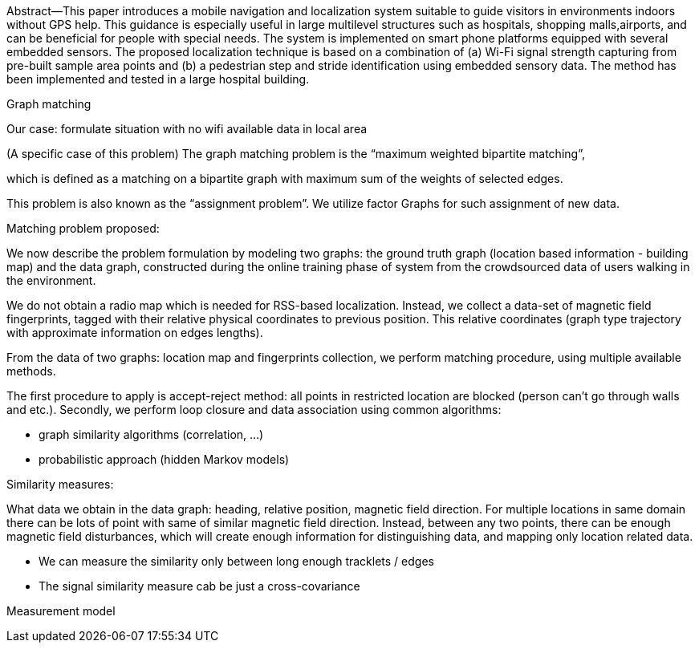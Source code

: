 Abstract—This   paper   introduces   a   mobile   navigation   and localization  system  suitable  to  guide  visitors  in  environments indoors  without  GPS  help.  This  guidance  is  especially  useful in  large  multilevel  structures  such  as  hospitals,  shopping  malls,airports, and can be beneficial for people with special needs. The system is implemented on smart phone platforms equipped with several  embedded  sensors.  The  proposed  localization  technique is based on a combination of (a) Wi-Fi signal strength capturing from pre-built sample area points and (b) a pedestrian step and stride  identification  using  embedded  sensory  data.  The  method has  been  implemented  and  tested  in  a  large  hospital  building.

//
// Although the problem of localizing wireless mobile sensor nodes has attracted notable attention in the last decade, designing a real-time and efficient solution for indoor area is still a challenging and open problem. The notable attention attracted by indoor localization recently is mostly due to the various emerging location based services (LBS), that can only be provided by knowing user's location, especially in indoor areas. According to studies since 1990s, it is reasonable to assume that more than 80% of human's life is spent in indoor area [32, 45].

//
// we propose and implement a crowdsourced based system to generate
// the radio map completely unsupervised, by exploiting information from the existing users
// that regularly walk in the area. The users do not need to provide any information such
// as labelling their current location or marking their walking path. We keep track of the
// users’ movements as well as scanning the RSS values while the users do not do any
// active contribution to the process. Once enough data is collected, we merge all of the
// users’ data, and build a radio map separately in an offline phase. Once the radio map
// is built (in an unsupervised and offline fashion), variety of supervised or semi-supervised
// localization techniques can be employed to perform the online localization task. Such
// system requires several main components that will be investigated and addressed in this
// work successively:

// Extracting location information from the floor map in the physical domain.
// • Extracting the location fingerprints of the indoor area in the RSS domain.
// • Modeling the building floor and the radio map as a graph.
// • Problem formulation as a graph matching problem and a proper solution for the
// problem.


Graph matching


// After representing the data on graphs, we define a graph matching problem, not only
// to generate the pathway map of the users via crowdsourced data, but also to automatically
// match the obtained pathway map to the floor plan with notable accuracy. To that aim, we
// have developed two graph matching techniques. For the first approach, we have defined
// a graph similarity measure and an efficient way to calculate it, along with an efficient
// matching algorithm we call K-best fits, which is a fast heuristic 1 . The second approach
// is a probabilistic method, based on hidden Markov models (HMM) 2 . The K-best fits
// algorithm uses the similarity of nodes based on their global topological location in the
// graph, while the HMM-based approach uses the local properties of nodes and edges for
// comparison

//
// As a further step, in order to relax the assumption about the availability of Wi-Fi
// signals, we also investigate the possibility of localization using the distortions of magnetic
// field waves, caused by the metal infrastructure of the buildings.


Our case: formulate situation with no wifi available data in local area

(A specific case of this problem)
The graph matching problem is the “maximum weighted bipartite
matching”,
// The graph matching (or edge independent set) problem is the problem of finding a
// subset of graph edges, such that none of the edges share vertices. This problem is
// more interesting on bipartite graphs, where the matching is similar to assigning the
// vertices of one part of the graph to another, with no vertex appearing twice in the
// assignment.

which is defined as a matching on a bipartite graph with maximum sum
of the weights of selected edges.

This problem is also known as the “assignment problem”.
We utilize factor Graphs for such assignment of new data.

// There are well-known algorithms for this problem such as the Hungarian
// algorithm (originally called by this name in [42]). Another method to solve this
// problem is to run the Bellman-Ford shortest path algorithm on an augmented
// graph.



Matching problem proposed:


We now describe the problem formulation by modeling two graphs:
// the ground truth graph which is built offline, based on the building map,
the ground truth graph (location based information - building map)
and the data graph,
// which is built in an unsupervised fashion,
constructed during the online training phase of system from the crowdsourced data of users walking in the
environment.

We do not obtain a radio map which is needed for RSS-based localization.
Instead, we collect a data-set of magnetic field fingerprints, tagged with their relative physical coordinates to previous position. This relative coordinates (graph type trajectory with approximate information on edges lengths).

// As mentioned previously, a radio map is needed for RSS-based localization, which
// consists of a data-set of RSS fingerprints, tagged with their physical coordinates (labeled
// points). In our approach, instead of manually building such data-set, we first define a
// graph, called the ground truth graph G T , that only contains the physical coordinates of
// specific points. Such graph can be easily built using a graphical interface and a given floor
// plan. These points have physical location labels, but no RSS fingerprints. Therefore, we
// define a second graph that is built from crowdsourced data. The second graph, called

From the data of two graphs: location map and fingerprints collection, we perform matching procedure, using multiple available methods.

The first procedure to apply is accept-reject method: all points in restricted location are blocked (person can't go through walls and etc.).
Secondly, we perform loop closure and data association using common algorithms:

* graph similarity algorithms (correlation, ...)
* probabilistic approach (hidden Markov models)
// graph similarity measure and an efficient way to calculate it, along with an efficient
// matching algorithm we call K-best fits, which is a fast heuristic 1 . The second approach
// is a probabilistic method, based on hidden Markov models (HMM)

Similarity measures:

What data we obtain in the data graph: heading, relative position, magnetic field direction.
For multiple locations in same domain there can be lots of point with same of similar magnetic field direction.
Instead, between any two points, there can be enough magnetic field disturbances, which will create enough information for distinguishing data, and mapping only location related data.

* We can measure the similarity only between long enough tracklets / edges
* The signal similarity measure cab be just a cross-covariance

// image::images/tocopy-22c0a.png[]

// see 2.6.1 Stable matching problem
// Inertial navigation systems


Measurement model
// In the crowdsourced version of our work, the concentration is primarily on building
// the data set via a graph model using graph matching techniques. Therefore, similar to
// [78], we manually set the stride length of each user in our implementations. Although
// setting the stride length to a constant value is not very accurate and the accuracy can
// benefit from thorough estimation of the stride length, it is shown in Chapter 3 that our
// matching algorithm is able to compensate for such inaccuracies, effectively.
